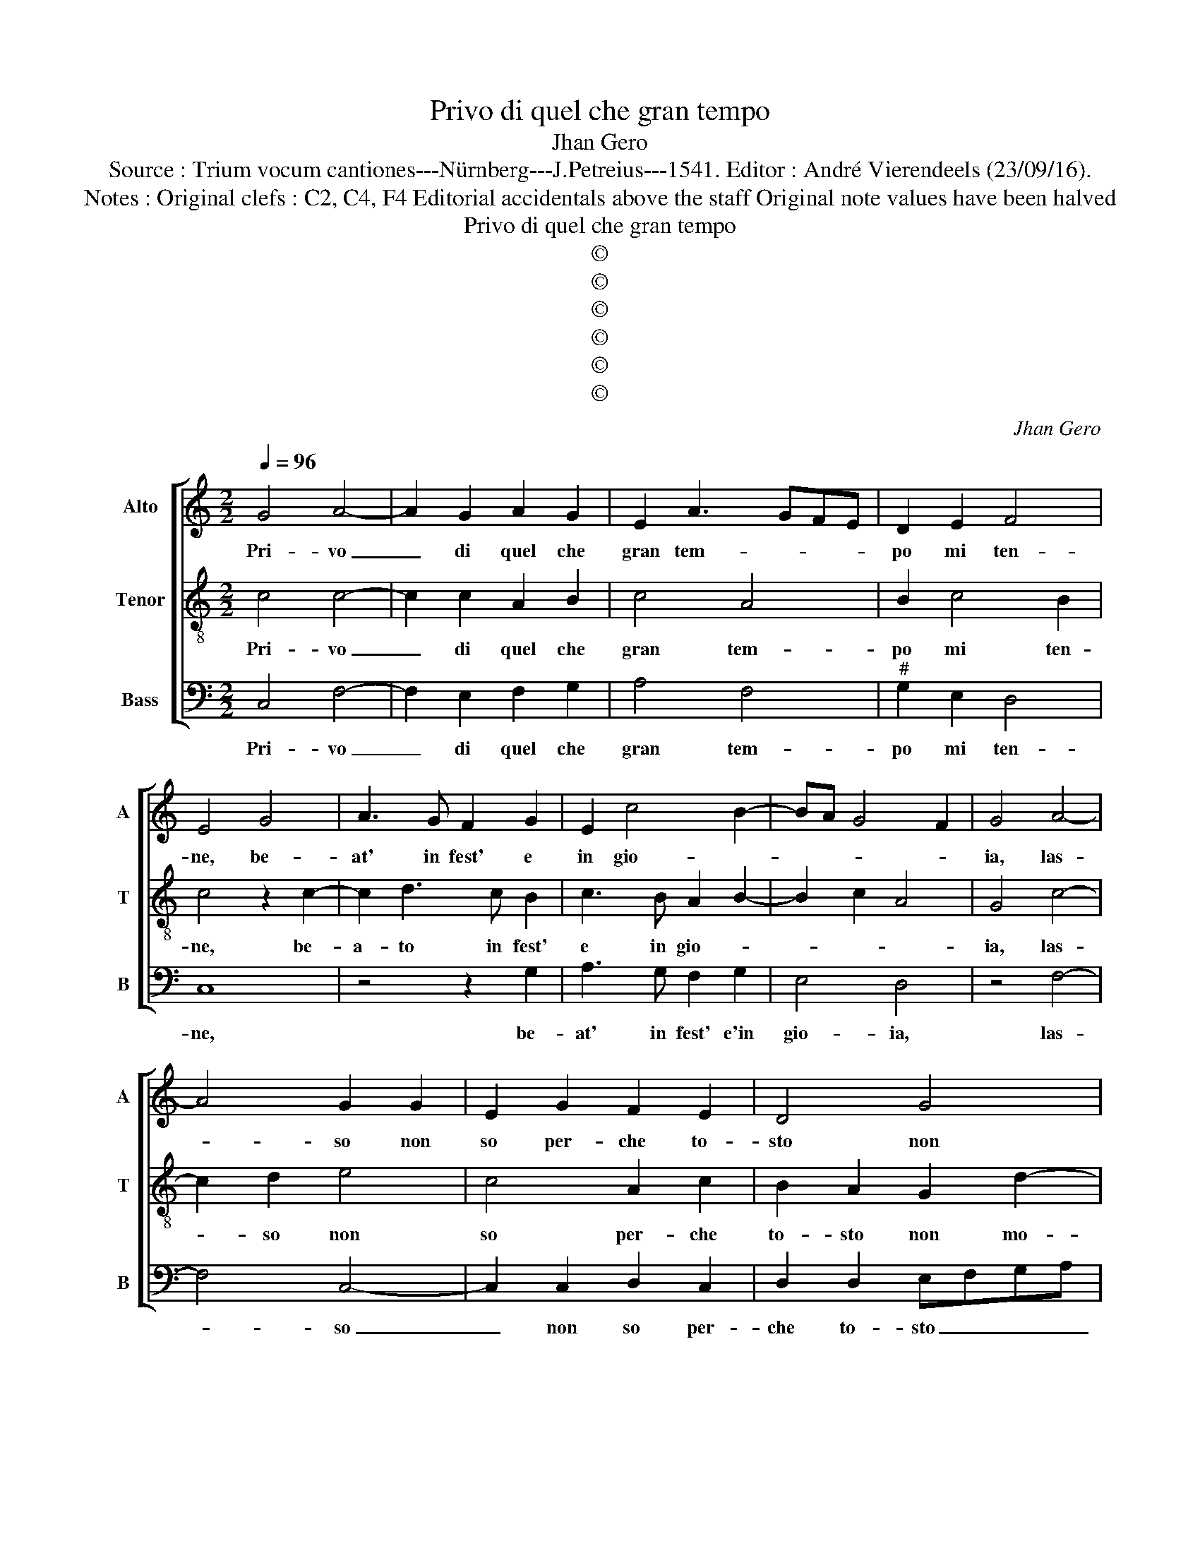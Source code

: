 X:1
T:Privo di quel che gran tempo
T:Jhan Gero
T:Source : Trium vocum cantiones---Nürnberg---J.Petreius---1541. Editor : André Vierendeels (23/09/16).
T:Notes : Original clefs : C2, C4, F4 Editorial accidentals above the staff Original note values have been halved
T:Privo di quel che gran tempo
T:©
T:©
T:©
T:©
T:©
T:©
C:Jhan Gero
Z:©
%%score [ 1 2 3 ]
L:1/8
Q:1/4=96
M:2/2
K:C
V:1 treble nm="Alto" snm="A"
V:2 treble-8 nm="Tenor" snm="T"
V:3 bass nm="Bass" snm="B"
V:1
 G4 A4- | A2 G2 A2 G2 | E2 A3 GFE | D2 E2 F4 | E4 G4 | A3 G F2 G2 | E2 c4 B2- | BA G4 F2 | G4 A4- | %9
w: Pri- vo|_ di quel che|gran tem- * * *|po mi ten-|ne, be-|at' in fest' e|in gio- *||ia, las-|
 A4 G2 G2 | E2 G2 F2 E2 | D4 G4 | F2 E2 D4 | C8- | C4 z2 C2 | D2 D2 E2 E2 | C4 z2 C2 | %17
w: * so non|so per- che to-|sto non|mo- * *|ia,|_ che|lon- tan dal bel|sol, che|
 D2 D2 E2 E2 | C2 C2 G2 A2- | AG G4 F2 | G4 E4 | E6 E2 | E4 D2 D2 | G3 F E2 D2- | DC C4 B,2 | C8 | %26
w: mi man- tien in|vi- ta con soi|_ _ ra- *|i, molt'|an- ni|pian- * go|sem- pr'in pe n'e|_ _ gua- *|i,|
 D4 D2 D2 | E2 E2 D2 D2 | E3 D C4 | B,8 | z2 D2 E2 D2 | D2 C2 D2 D2 | E2 D2 D2 C2 | D2 D2 z2 D2 | %34
w: ne spe- ro|d'ha- ver pac' o|clam con- for-|to,|men- tre mia|fort' o'a- mor', men-|tre mia fort' o'a-|mo- re, mi|
 E2 C2 E2 E2 | D3 C B,2 C2- | CB,A,G, A,4 | G,2 A,3 G, G,2- | G,2 F,2 G,4- | G,4 G4 | G2 E2 F2 G2 | %41
w: ter- ran si lon-|tan da quel splen-|* * * * do-||* * re,|_ che|deg- gio ri- ve-|
 A4 G4 | A2 G4 F2 | G3 F E2 D2- | DC C4 B,2 | C4 z2 G2 | G2 E2 F2 G2 | A4 G4 | A2 G4 F2 | %49
w: der o|viv', o mor-|* * to, o|_ _ mor- *|to, che|deg- gio ri- ve-|der o|viv', o mor-|
 G3 F E2 D2- | DC C4 B,2 | C8 |] %52
w: * * * to,|_ o mor- *|to.|
V:2
 c4 c4- | c2 c2 A2 B2 | c4 A4 | B2 c4 B2 | c4 z2 c2- | c2 d3 c B2 | c3 B A2 B2- | B2 c2 A4 | %8
w: Pri- vo|_ di quel che|gran tem-|po mi ten-|ne, be-|a- to in fest'|e in gio- *||
 G4 c4- | c2 d2 e4 | c4 A2 c2 | B2 A2 G2 d2- | dc c4 B2 | c8 | z2 G2 A2 A2 | B2 B2 G4 | %16
w: ia, las-|* so non|so per- che|to- sto non mo-||ia,|che lon- tan|dal bel sol,|
 z2 G2 A2 A2 | B2 B2 G4 | G2 A2 B2 c2- | cBAG A4 | G2 B2 c4- | c2 B2 c4 | B8 | G4 G3 F | E2 C2 D4 | %25
w: che mi man-|tien in vi-|ta con soi ra-||i, molt' an-|* * ni|pian-|go sem- pr'in|pe- n'e gua-|
 C4 G4 | B6 B2 | c2 c2 B2 B2 |"^#" A2 G4 F2 | G2 d2 e2 d2 | c2 B2 A4 | G2 G2 A2 G2 | G2 F2 E4 | %33
w: i, ne|spe- ro|d'ha- ver pac' o'al-|cun con- for-|to, men- tre mia|fort' o'a- mo-|re, men- tre mia|fort' o'a- mo-|
 D2 G2 A2 F2 | A2 A2 G2 c2- | c2 B2 G2 A2- | AG G4 F2 | G2 E3 DCB, | C4 D4- | D2 E2 C4 | c4 A2 B2 | %41
w: re, mi ter- ran|si lon- tan da|_ quel splen _|_ _ do- *|, splen- * * *|do- *|* * re,|che deg- gio|
 c2 d2 e3 d | c2 B2 A4 | G2 CD EFGE | FEDC D4 | C8 | c4 A2 B2 | c2 d2 e3 d | c2 B2 A4 | %49
w: ri- ve- der o|viv', o mor-|to, o _ _ _ _ _|_ _ _ _ mor-|to,|che deg- gio|ri- ve- der o|viv', o mor-|
 G2 CD EFGE | FEDC D4 | C8 |] %52
w: to, o _ _ _ _ _|_ _ _ _ mor-|to.|
V:3
 C,4 F,4- | F,2 E,2 F,2 G,2 | A,4 F,4 |"^#" G,2 E,2 D,4 | C,8 | z4 z2 G,2 | A,3 G, F,2 G,2 | %7
w: Pri- vo|_ di quel che|gran tem-|po mi ten-|ne,|be-|at' in fest' e'in|
 E,4 D,4 | z4 F,4- | F,4 C,4- | C,2 C,2 D,2 C,2 | D,2 D,2 E,F,G,A, | B,2 C2 G,4 | C,4 z2 C,2 | %14
w: gio- ia,|las-|* so|_ non so per-|che to- sto _ _ _|_ non mo-|ia, che|
 F,2 E,2 F,2 A,2 | G,4 z2 C,2 | F,2 E,2 F,2 A,2 | G,4 C,4- | C,2 F,2 E,2 C,2 | E,4 D,4 | %20
w: lon- tan dal bel|sol, che|mi man- tien in|vi- ta|_ con soi _|ra- i,|
 z2 G,2 A,4- | A,2 G,2 A,4 | E,2 E,2 G,3 F, | E,2 D,2 C,2 B,,2 | C,2 A,,2 G,,4 | C,8 | %26
w: molt' an-|* ni pian-|* go sem- pr'in|pe- n'e gua- *||i,,|
 G,4 G,2 G,2 | C,2 C,2 G,2 G,,2 | C,3 B,, A,,4 | G,,4 G,4 | A,2 G,2 G,2 F,2 | E,4 D,2 G,,2 | %32
w: ne spe- ro|d'ha- ver pac' co'al-|cun con- for-|to, men-|tre mia fort' o'a-|mo- * re|
 C,2 D,2 A,,2 A,,2 | B,,2 G,,2 D,2 D,2 | A,,3 B,, C,4 | z2 D,2 E,2 C,2 | E,2 E,2 D,3 C, | %37
w: mia fort' o'a- mo-|re mi ter- ram|si lon- tan|mi ter- ram|si lon- tan da|
 B,,2 C,3 B,,A,,G,, | A,,4 G,,4- |"^-natural" G,,2 G,3 F,E,D, | E,2 A,4 G,2 | F,4 E,2 C,2 | %42
w: quel splen- * * *|do- re,|_ da _ _ _|_ quel splen-|do- re, che|
 A,,2 B,,2 C,2 D,2 | E,3 D, C,2 B,,2 | A,,4 G,,4 | G,4 E,3 F, | G,2 A,4 G,2 | F,4 E,2 C,2 | %48
w: deg- gio ri- ve-|der o viv', o|mor- to,|o viv' o|mor- * *|* to, che|
 A,,2 B,,2 C,2 D,2 | E,3 D, C,2 B,,2 | A,,4 G,,4 | C,8 |] %52
w: deg- gio ri- ve|der o viv', o|mor- *|to.|

